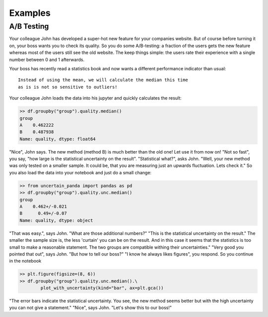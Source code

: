 .. _`examples`:

Examples
========

A/B Testing
-----------

Your colleague John has developed a super-hot new feature for your companies website.
But of course before turning it on, your boss wants you to check its quality.
So you do some A/B-testing: a fraction of the users gets the new feature whereas most of the users still see
the old website.
The keep things simple: the users rate their experience with a single number between 0 and 1 afterwards.

Your boss has recently read a statistics book and now wants a different performance indicator than usual::

    Instead of using the mean, we will calculate the median this time
    as is is not so sensitive to outliers!

Your colleague John loads the data into his jupyter and quickly calculates the result:

.. code-block:: python

    >> df.groupby("group").quality.median()
    group
    A    0.462222
    B    0.487938
    Name: quality, dtype: float64

"Nice", John says. The new method (method B) is much better than the old one! Let use it from now on!
"Not so fast", you say, "how large is the statistical uncertainty on the result".
"Statistical what?", asks John.
"Well, your new method was only tested on a smaller sample.
It could be, that you are measuring just an upwards fluctuation.
Lets check it."
So you also load the data into your notebook and just do a small change:

.. code-block:: python

    >> from uncertain_panda import pandas as pd
    >> df.groupby("group").quality.unc.median()
    group
    A    0.462+/-0.021
    B      0.49+/-0.07
    Name: quality, dtype: object

"That was easy.", says John. "What are those additional numbers?"
"This is the statistical uncertainty on the result."
The smaller the sample size is, the less 'curtain' you can be on the result.
And in this case it seems that the statistics is too small to make a reasonable statement.
The two groups are compatible withing their uncertainties."
"Very good you pointed that out", says John. "But how to tell our boss?"
"I know he always likes figures", you respond.
So you continue in the notebook

.. code-block:: python

    >> plt.figure(figsize=(8, 6))
    >> df.groupby("group").quality.unc.median().\
            plot_with_uncertainty(kind="bar", ax=plt.gca())

.. image:: ab_testing.png

"The error bars indicate the statistical uncertainty. You see, the new method seems better but with the high
uncertainty you can not give a statement."
"Nice", says John. "Let's show this to our boss!"


